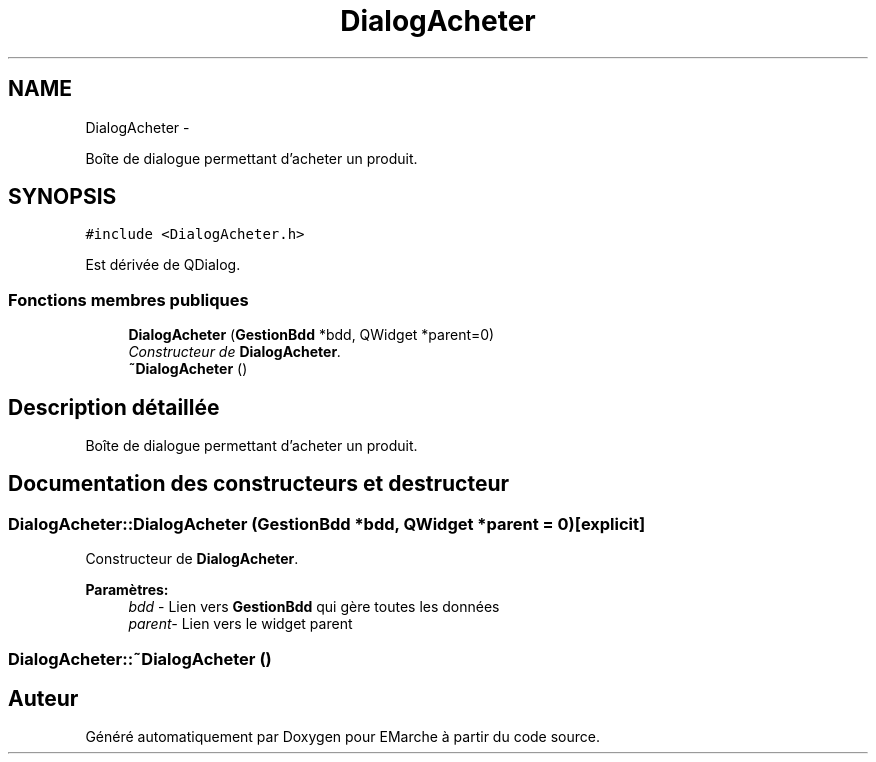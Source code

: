 .TH "DialogAcheter" 3 "Vendredi 18 Décembre 2015" "Version 5" "EMarche" \" -*- nroff -*-
.ad l
.nh
.SH NAME
DialogAcheter \- 
.PP
Boîte de dialogue permettant d'acheter un produit\&.  

.SH SYNOPSIS
.br
.PP
.PP
\fC#include <DialogAcheter\&.h>\fP
.PP
Est dérivée de QDialog\&.
.SS "Fonctions membres publiques"

.in +1c
.ti -1c
.RI "\fBDialogAcheter\fP (\fBGestionBdd\fP *bdd, QWidget *parent=0)"
.br
.RI "\fIConstructeur de \fBDialogAcheter\fP\&. \fP"
.ti -1c
.RI "\fB~DialogAcheter\fP ()"
.br
.in -1c
.SH "Description détaillée"
.PP 
Boîte de dialogue permettant d'acheter un produit\&. 
.SH "Documentation des constructeurs et destructeur"
.PP 
.SS "DialogAcheter::DialogAcheter (\fBGestionBdd\fP *bdd, QWidget *parent = \fC0\fP)\fC [explicit]\fP"

.PP
Constructeur de \fBDialogAcheter\fP\&. 
.PP
\fBParamètres:\fP
.RS 4
\fIbdd\fP - Lien vers \fBGestionBdd\fP qui gère toutes les données 
.br
\fIparent-\fP Lien vers le widget parent 
.RE
.PP

.SS "DialogAcheter::~DialogAcheter ()"


.SH "Auteur"
.PP 
Généré automatiquement par Doxygen pour EMarche à partir du code source\&.
